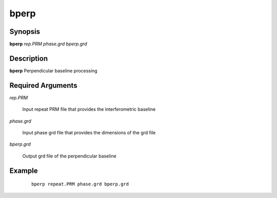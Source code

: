 .. index:: ! bperp                

*****      
bperp             
*****      

Synopsis
--------
**bperp**  *rep.PRM phase.grd bperp.grd* 


Description
-----------
**bperp** Perpendicular baseline processing                      

Required Arguments
------------------
    
*rep.PRM*      

	Input repeat PRM file that provides the interferometric baseline 

*phase.grd*    

	Input phase grd file that provides the dimensions of the grd file 

*bperp.grd*    

	Output grd file of the perpendicular baseline

Example
-------
 ::

    bperp repeat.PRM phase.grd bperp.grd 



